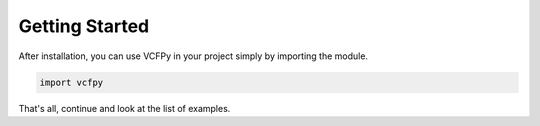 .. _getting_started:


===============
Getting Started
===============

After installation, you can use VCFPy in your project simply by importing the module.

.. code-block:: python

    import vcfpy

That's all, continue and look at the list of examples.